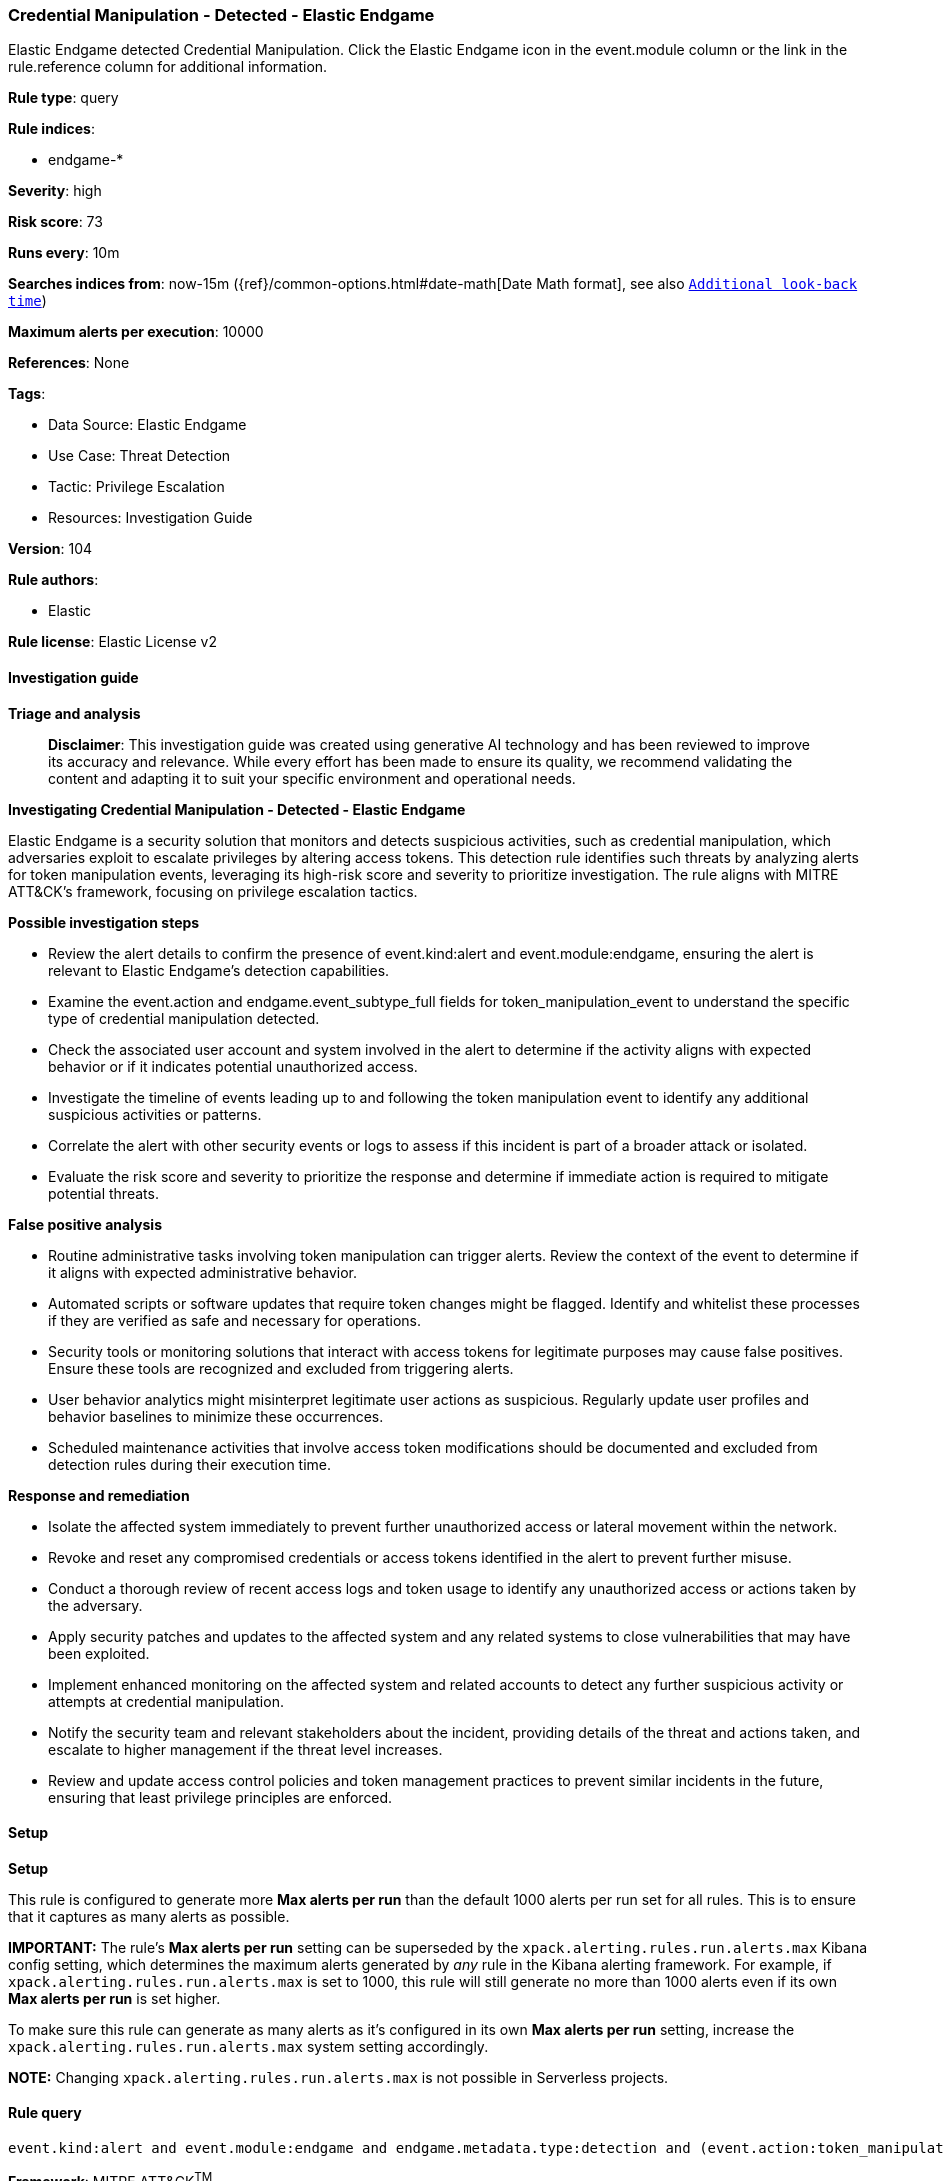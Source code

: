 [[prebuilt-rule-8-17-4-credential-manipulation-detected-elastic-endgame]]
=== Credential Manipulation - Detected - Elastic Endgame

Elastic Endgame detected Credential Manipulation. Click the Elastic Endgame icon in the event.module column or the link in the rule.reference column for additional information.

*Rule type*: query

*Rule indices*: 

* endgame-*

*Severity*: high

*Risk score*: 73

*Runs every*: 10m

*Searches indices from*: now-15m ({ref}/common-options.html#date-math[Date Math format], see also <<rule-schedule, `Additional look-back time`>>)

*Maximum alerts per execution*: 10000

*References*: None

*Tags*: 

* Data Source: Elastic Endgame
* Use Case: Threat Detection
* Tactic: Privilege Escalation
* Resources: Investigation Guide

*Version*: 104

*Rule authors*: 

* Elastic

*Rule license*: Elastic License v2


==== Investigation guide



*Triage and analysis*


> **Disclaimer**:
> This investigation guide was created using generative AI technology and has been reviewed to improve its accuracy and relevance. While every effort has been made to ensure its quality, we recommend validating the content and adapting it to suit your specific environment and operational needs.


*Investigating Credential Manipulation - Detected - Elastic Endgame*


Elastic Endgame is a security solution that monitors and detects suspicious activities, such as credential manipulation, which adversaries exploit to escalate privileges by altering access tokens. This detection rule identifies such threats by analyzing alerts for token manipulation events, leveraging its high-risk score and severity to prioritize investigation. The rule aligns with MITRE ATT&CK's framework, focusing on privilege escalation tactics.


*Possible investigation steps*


- Review the alert details to confirm the presence of event.kind:alert and event.module:endgame, ensuring the alert is relevant to Elastic Endgame's detection capabilities.
- Examine the event.action and endgame.event_subtype_full fields for token_manipulation_event to understand the specific type of credential manipulation detected.
- Check the associated user account and system involved in the alert to determine if the activity aligns with expected behavior or if it indicates potential unauthorized access.
- Investigate the timeline of events leading up to and following the token manipulation event to identify any additional suspicious activities or patterns.
- Correlate the alert with other security events or logs to assess if this incident is part of a broader attack or isolated.
- Evaluate the risk score and severity to prioritize the response and determine if immediate action is required to mitigate potential threats.


*False positive analysis*


- Routine administrative tasks involving token manipulation can trigger alerts. Review the context of the event to determine if it aligns with expected administrative behavior.
- Automated scripts or software updates that require token changes might be flagged. Identify and whitelist these processes if they are verified as safe and necessary for operations.
- Security tools or monitoring solutions that interact with access tokens for legitimate purposes may cause false positives. Ensure these tools are recognized and excluded from triggering alerts.
- User behavior analytics might misinterpret legitimate user actions as suspicious. Regularly update user profiles and behavior baselines to minimize these occurrences.
- Scheduled maintenance activities that involve access token modifications should be documented and excluded from detection rules during their execution time.


*Response and remediation*


- Isolate the affected system immediately to prevent further unauthorized access or lateral movement within the network.
- Revoke and reset any compromised credentials or access tokens identified in the alert to prevent further misuse.
- Conduct a thorough review of recent access logs and token usage to identify any unauthorized access or actions taken by the adversary.
- Apply security patches and updates to the affected system and any related systems to close vulnerabilities that may have been exploited.
- Implement enhanced monitoring on the affected system and related accounts to detect any further suspicious activity or attempts at credential manipulation.
- Notify the security team and relevant stakeholders about the incident, providing details of the threat and actions taken, and escalate to higher management if the threat level increases.
- Review and update access control policies and token management practices to prevent similar incidents in the future, ensuring that least privilege principles are enforced.

==== Setup



*Setup*


This rule is configured to generate more **Max alerts per run** than the default 1000 alerts per run set for all rules. This is to ensure that it captures as many alerts as possible.

**IMPORTANT:** The rule's **Max alerts per run** setting can be superseded by the `xpack.alerting.rules.run.alerts.max` Kibana config setting, which determines the maximum alerts generated by _any_ rule in the Kibana alerting framework. For example, if `xpack.alerting.rules.run.alerts.max` is set to 1000, this rule will still generate no more than 1000 alerts even if its own **Max alerts per run** is set higher.

To make sure this rule can generate as many alerts as it's configured in its own **Max alerts per run** setting, increase the `xpack.alerting.rules.run.alerts.max` system setting accordingly.

**NOTE:** Changing `xpack.alerting.rules.run.alerts.max` is not possible in Serverless projects.

==== Rule query


[source, js]
----------------------------------
event.kind:alert and event.module:endgame and endgame.metadata.type:detection and (event.action:token_manipulation_event or endgame.event_subtype_full:token_manipulation_event)

----------------------------------

*Framework*: MITRE ATT&CK^TM^

* Tactic:
** Name: Privilege Escalation
** ID: TA0004
** Reference URL: https://attack.mitre.org/tactics/TA0004/
* Technique:
** Name: Access Token Manipulation
** ID: T1134
** Reference URL: https://attack.mitre.org/techniques/T1134/
